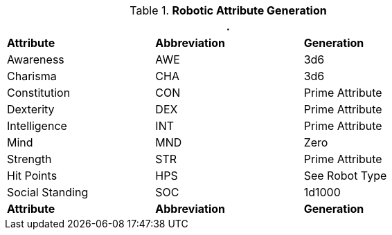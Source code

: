 // brand new table for version 6.0
.*Robotic Attribute Generation*
[width="75%",cols="<,<,<"]
|===
3+<|.

s|Attribute
s|Abbreviation
s|Generation

|Awareness
|AWE
|3d6

|Charisma
|CHA
|3d6

|Constitution
|CON
|Prime Attribute

|Dexterity
|DEX
|Prime Attribute

|Intelligence
|INT
|Prime Attribute

|Mind
|MND
|Zero

|Strength
|STR
|Prime Attribute

|Hit Points
|HPS
|See Robot Type

|Social Standing
|SOC
|1d1000

s|Attribute
s|Abbreviation
s|Generation
|===

